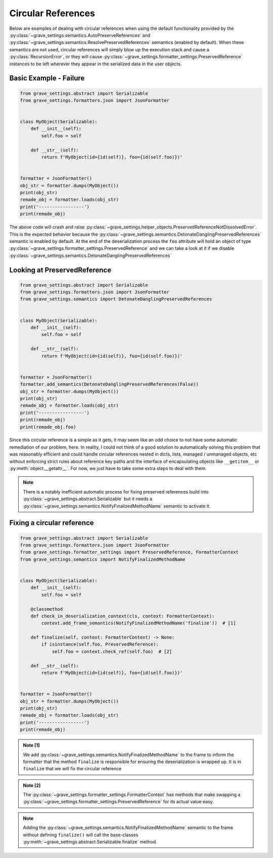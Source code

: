 Circular References
=======================

Below are examples of dealing with circular references when using the default functionality provided by the :py:class:`~grave_settings.semantics.AutoPreserveReferences` and :py:class:`~grave_settings.semantics.ResolvePreservedReferences` semantics (enabled by default). When these semantics are not used, circular references will simply blow up the execution stack and cause a :py:class:`RecursionError`, or they will cause :py:class:`~grave_settings.formatter_settings.PreservedReference` instances to be left wherever they appear in the serialized data in the user objects.

Basic Example - Failure
-------------------------

.. code-block:: python

    from grave_settings.abstract import Serializable
    from grave_settings.formatters.json import JsonFormatter


    class MyObject(Serializable):
        def __init__(self):
            self.foo = self

        def __str__(self):
            return f'MyObject(id={id(self)}, foo={id(self.foo)})'


    formatter = JsonFormatter()
    obj_str = formatter.dumps(MyObject())
    print(obj_str)
    remade_obj = formatter.loads(obj_str)
    print('-----------------')
    print(remade_obj)

The above code will crash and raise :py:class:`~grave_settings.helper_objects.PreservedReferenceNotDissolvedError`. This is the expected behavior because the :py:class:`~grave_settings.semantics.DetonateDanglingPreservedReferences` semantic is enabled by default. At the end of the deserialization process the ``foo`` attribute will hold an object of type :py:class:`~grave_settings.formatter_settings.PreservedReference` and we can take a look at it if we disable :py:class:`~grave_settings.semantics.DetonateDanglingPreservedReferences`

Looking at PreservedReference
--------------------------------

.. code-block:: python

    from grave_settings.abstract import Serializable
    from grave_settings.formatters.json import JsonFormatter
    from grave_settings.semantics import DetonateDanglingPreservedReferences


    class MyObject(Serializable):
        def __init__(self):
            self.foo = self

        def __str__(self):
            return f'MyObject(id={id(self)}, foo={id(self.foo)})'


    formatter = JsonFormatter()
    formatter.add_semantics(DetonateDanglingPreservedReferences(False))
    obj_str = formatter.dumps(MyObject())
    print(obj_str)
    remade_obj = formatter.loads(obj_str)
    print('-----------------')
    print(remade_obj)
    print(remade_obj.foo)

.. code-block::
  :caption: Output

    {
        "__class__": "__main__.MyObject",
        "foo": {
            "__class__": "grave_settings.formatter_settings.PreservedReference",
            "ref": ""
        }
    }
    -----------------
    MyObject(id=140376620921168, foo=140376620918976)
    PreservedReference(ref='', obj=None)

Since this circular reference is a simple as it gets, it may seem like an odd choice to not have some automatic remediation of our problem, here. In reality, I could not think of a good solution to automatically solving this problem that was reasonably efficient and could handle circular references nested in dicts, lists, managed / unmanaged objects, etc without enforcing strict rules about reference key paths and the interface of encapsulating objects like ``__getitem__`` or :py:meth:`object.__getattr__`. For now, we just have to take some extra steps to deal with them.

.. note::

    There is a notably inefficient automatic process for fixing preserved references build into :py:class:`~grave_settings.abstract.Serializable` but it needs a :py:class:`~grave_settings.semantics.NotifyFinalizedMethodName` semantic to activate it.

Fixing a circular reference
------------------------------

.. code-block:: python

    from grave_settings.abstract import Serializable
    from grave_settings.formatters.json import JsonFormatter
    from grave_settings.formatter_settings import PreservedReference, FormatterContext
    from grave_settings.semantics import NotifyFinalizedMethodName


    class MyObject(Serializable):
        def __init__(self):
            self.foo = self

        @classmethod
        def check_in_deserialization_context(cls, context: FormatterContext):
            context.add_frame_semantics(NotifyFinalizedMethodName('finalize'))  # [1]

        def finalize(self, context: FormatterContext) -> None:
            if isinstance(self.foo, PreservedReference):
                self.foo = context.check_ref(self.foo)  # [2]

        def __str__(self):
            return f'MyObject(id={id(self)}, foo={id(self.foo)})'


    formatter = JsonFormatter()
    obj_str = formatter.dumps(MyObject())
    print(obj_str)
    remade_obj = formatter.loads(obj_str)
    print('-----------------')
    print(remade_obj)

.. code-block::
  :caption: Output

    {
        "__class__": "__main__.MyObject",
        "foo": {
            "__class__": "grave_settings.formatter_settings.PreservedReference",
            "ref": ""
        }
    }
    -----------------
    MyObject(id=140552547823568, foo=140552547823568)

.. admonition:: Note [1]

    We add :py:class:`~grave_settings.semantics.NotifyFinalizedMethodName` to the frame to inform the formatter that the method ``finalize`` is responsible for ensuring the deserialization is wrapped up. It is in ``finalize`` that we will fix the circular reference

.. admonition:: Note [2]

    The :py:class:`~grave_settings.formatter_settings.FormatterContext` has methods that make swapping a :py:class:`~grave_settings.formatter_settings.PreservedReference` for its actual value easy.

.. note::

    Adding the :py:class:`~grave_settings.semantics.NotifyFinalizedMethodName` semantic to the frame without defining ``finalize()`` will call the base-classes :py:meth:`~grave_settings.abstract.Serializable.finalize` method.